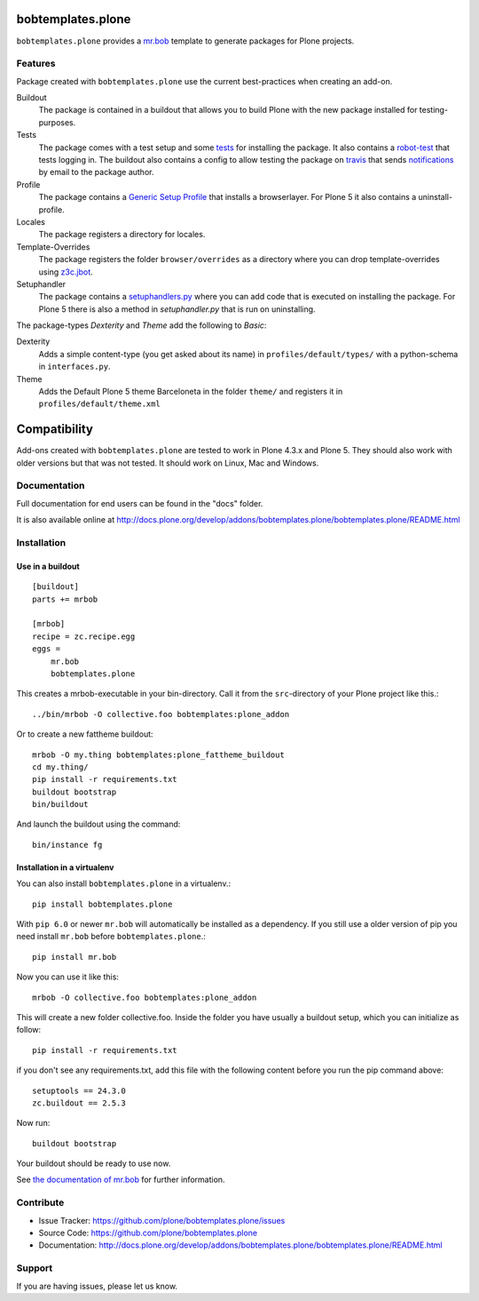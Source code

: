 
.. image:: https://secure.travis-ci.org/plone/bobtemplates.plone.png?branch=master
    :target: http://travis-ci.org/plone/bobtemplates.plone

.. image:: https://coveralls.io/repos/plone/bobtemplates.plone/badge.svg?branch=master&service=github
    :target: https://coveralls.io/github/plone/bobtemplates.plone?branch=master
    :alt: Coveralls

.. image:: https://img.shields.io/pypi/dm/bobtemplates.plone.svg
    :target: https://pypi.python.org/pypi/bobtemplates.plone/
    :alt: Downloads

.. image:: https://img.shields.io/pypi/v/bobtemplates.plone.svg
    :target: https://pypi.python.org/pypi/bobtemplates.plone/
    :alt: Latest Version

.. image:: https://img.shields.io/pypi/status/bobtemplates.plone.svg
    :target: https://pypi.python.org/pypi/bobtemplates.plone/
    :alt: Egg Status

.. image:: https://img.shields.io/pypi/l/bobtemplates.plone.svg
    :target: https://pypi.python.org/pypi/bobtemplates.plone/
    :alt: License

bobtemplates.plone
==================

``bobtemplates.plone`` provides a `mr.bob <http://mrbob.readthedocs.org/en/latest/>`_ template to generate packages for Plone projects.


Features
--------

Package created with ``bobtemplates.plone`` use the current best-practices when creating an add-on.

Buildout
    The package is contained in a buildout that allows you to build Plone with the new package installed for testing-purposes.

Tests
    The package comes with a test setup and some `tests <http://docs.plone.org/external/plone.app.testing/docs/source/index.html>`_ for installing the package. It also contains a `robot-test <http://docs.plone.org/external/plone.app.robotframework/docs/source/index.html>`_ that tests logging in. The buildout also contains a config to allow testing the package on `travis <http://travis-ci.org/>`_ that sends `notifications <http://about.travis-ci.org/docs/user/notifications>`_ by email to the package author.

Profile
    The package contains a `Generic Setup Profile <http://docs.plone.org/develop/addons/components/genericsetup.html>`_ that installs a browserlayer. For Plone 5 it also contains a uninstall-profile.

Locales
    The package registers a directory for locales.

Template-Overrides
    The package registers the folder ``browser/overrides`` as a directory where you can drop template-overrides using `z3c.jbot <https://pypi.python.org/pypi/z3c.jbot>`_.

Setuphandler
    The package contains a `setuphandlers.py <http://docs.plone.org/develop/addons/components/genericsetup.html?highlight=setuphandler#custom-installer-code-setuphandlers-py>`_ where you can add code that is executed on installing the package. For Plone 5 there is also a method in `setuphandler.py` that is run on uninstalling.

The package-types `Dexterity` and `Theme` add the following to `Basic`:

Dexterity
    Adds a simple content-type (you get asked about its name) in ``profiles/default/types/`` with a python-schema in ``interfaces.py``.

Theme
    Adds the Default Plone 5 theme Barceloneta in the folder ``theme/`` and registers it in ``profiles/default/theme.xml``


Compatibility
=============

Add-ons created with ``bobtemplates.plone`` are tested to work in Plone 4.3.x and Plone 5.
They should also work with older versions but that was not tested.
It should work on Linux, Mac and Windows.


Documentation
-------------

Full documentation for end users can be found in the "docs" folder.

It is also available online at http://docs.plone.org/develop/addons/bobtemplates.plone/bobtemplates.plone/README.html

Installation
------------

Use in a buildout
^^^^^^^^^^^^^^^^^

::

    [buildout]
    parts += mrbob

    [mrbob]
    recipe = zc.recipe.egg
    eggs =
        mr.bob
        bobtemplates.plone


This creates a mrbob-executable in your bin-directory.
Call it from the ``src``-directory of your Plone project like this.::

    ../bin/mrbob -O collective.foo bobtemplates:plone_addon

Or to create a new fattheme buildout::

    mrbob -O my.thing bobtemplates:plone_fattheme_buildout
    cd my.thing/
    pip install -r requirements.txt 
    buildout bootstrap
    bin/buildout 

And launch the buildout using the command::

    bin/instance fg


Installation in a virtualenv
^^^^^^^^^^^^^^^^^^^^^^^^^^^^

You can also install ``bobtemplates.plone`` in a virtualenv.::

    pip install bobtemplates.plone

With ``pip 6.0`` or newer ``mr.bob`` will automatically be installed as a dependency. If you still use a older version of pip you need install ``mr.bob`` before ``bobtemplates.plone``.::

    pip install mr.bob

Now you can use it like this::

    mrbob -O collective.foo bobtemplates:plone_addon

This will create a new folder collective.foo.
Inside the folder you have usually a buildout setup, which you can initialize as follow::

    pip install -r requirements.txt

if you don't see any requirements.txt, add this file with the following content before you run the pip command above::

    setuptools == 24.3.0
    zc.buildout == 2.5.3

Now run::

    buildout bootstrap

Your buildout should be ready to use now.


See `the documentation of mr.bob <http://mrbob.readthedocs.org/en/latest/>`_  for further information.


Contribute
----------

- Issue Tracker: https://github.com/plone/bobtemplates.plone/issues
- Source Code: https://github.com/plone/bobtemplates.plone
- Documentation: http://docs.plone.org/develop/addons/bobtemplates.plone/bobtemplates.plone/README.html


Support
-------

If you are having issues, please let us know.
